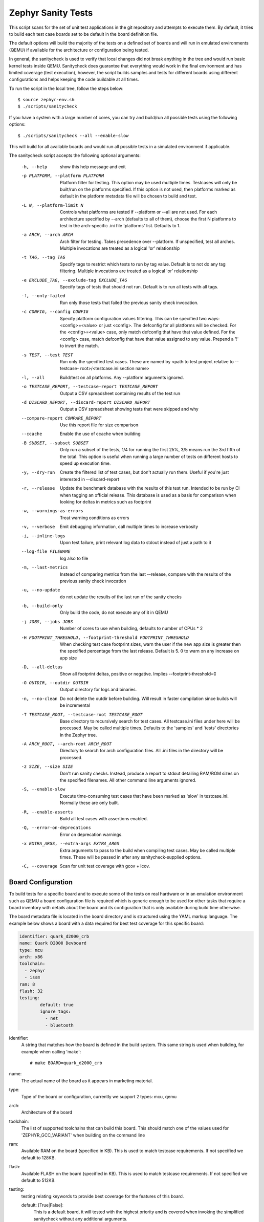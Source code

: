 
Zephyr Sanity Tests
###################

This script scans for the set of unit test applications in the git repository
and attempts to execute them. By default, it tries to build each test case
boards set to be default in the board definition file.

The default options will build the  majority of the tests on a defined set of
boards and will run in emulated environments (QEMU) if available for the
architecture or configuration being tested.

In general, the sanitycheck is used to verify that local changes did not break
anything in the tree and would run basic kernel tests inside QEMU. Sanitycheck
does guarantee that everything would work in the final environment and has
limited coverage (test execution), however, the script builds samples and tests
for different boards using different configurations and helps keeping the code
buildable at all times.


To run the script in the local tree, follow the steps below:

::

        $ source zephyr-env.sh
        $ ./scripts/sanitycheck

If you have a system with a large number of cores, you can try and build/run all
possible tests using the following options:

::

        $ ./scripts/sanitycheck --all --enable-slow

This will build for all available boards and would run all possible tests in
a simulated environment if applicable.

The sanitycheck script accepts the following optional arguments:

  -h, --help
                        show this help message and exit
  -p PLATFORM, --platform PLATFORM
                        Platform filter for testing. This option may be used
                        multiple times. Testcases will only be built/run on
                        the platforms specified. If this option is not used,
                        then platforms marked as default in the platform
                        metadata file will be chosen to build and test.
  -L N, --platform-limit N
                        Controls what platforms are tested if --platform or
                        --all are not used. For each architecture specified by
                        --arch (defaults to all of them), choose the first N
                        platforms to test in the arch-specific .ini file
                        'platforms' list. Defaults to 1.
  -a ARCH, --arch ARCH  Arch filter for testing. Takes precedence over
                        --platform. If unspecified, test all arches. Multiple
                        invocations are treated as a logical 'or' relationship
  -t TAG, --tag TAG     Specify tags to restrict which tests to run by tag
                        value. Default is to not do any tag filtering.
                        Multiple invocations are treated as a logical 'or'
                        relationship
  -e EXCLUDE_TAG, --exclude-tag EXCLUDE_TAG
                        Specify tags of tests that should not run. Default is
                        to run all tests with all tags.
  -f, --only-failed     Run only those tests that failed the previous sanity
                        check invocation.
  -c CONFIG, --config CONFIG
                        Specify platform configuration values filtering. This
                        can be specified two ways: <config>=<value> or just
                        <config>. The defconfig for all platforms will be
                        checked. For the <config>=<value> case, only match
                        defconfig that have that value defined. For the
                        <config> case, match defconfig that have that value
                        assigned to any value. Prepend a '!' to invert the
                        match.
  -s TEST, --test TEST  Run only the specified test cases. These are named by
                        <path to test project relative to --testcase-
                        root>/<testcase.ini section name>
  -l, --all             Build/test on all platforms. Any --platform arguments
                        ignored.
  -o TESTCASE_REPORT, --testcase-report TESTCASE_REPORT
                        Output a CSV spreadsheet containing results of the
                        test run
  -d DISCARD_REPORT, --discard-report DISCARD_REPORT
                        Output a CSV spreadsheet showing tests that were
                        skipped and why
  --compare-report COMPARE_REPORT
                        Use this report file for size comparison
  --ccache              Enable the use of ccache when building
  -B SUBSET, --subset SUBSET
                        Only run a subset of the tests, 1/4 for running the
                        first 25%, 3/5 means run the 3rd fifth of the total.
                        This option is useful when running a large number of
                        tests on different hosts to speed up execution time.
  -y, --dry-run         Create the filtered list of test cases, but don't
                        actually run them. Useful if you're just interested in
                        --discard-report
  -r, --release         Update the benchmark database with the results of this
                        test run. Intended to be run by CI when tagging an
                        official release. This database is used as a basis for
                        comparison when looking for deltas in metrics such as
                        footprint
  -w, --warnings-as-errors
                        Treat warning conditions as errors
  -v, --verbose         Emit debugging information, call multiple times to
                        increase verbosity
  -i, --inline-logs     Upon test failure, print relevant log data to stdout
                        instead of just a path to it
  --log-file FILENAME   log also to file
  -m, --last-metrics    Instead of comparing metrics from the last --release,
                        compare with the results of the previous sanity check
                        invocation
  -u, --no-update       do not update the results of the last run of the
                        sanity checks
  -b, --build-only      Only build the code, do not execute any of it in QEMU
  -j JOBS, --jobs JOBS  Number of cores to use when building, defaults to
                        number of CPUs * 2
  -H FOOTPRINT_THRESHOLD, --footprint-threshold FOOTPRINT_THRESHOLD
                        When checking test case footprint sizes, warn the user
                        if the new app size is greater then the specified
                        percentage from the last release. Default is 5. 0 to
                        warn on any increase on app size
  -D, --all-deltas      Show all footprint deltas, positive or negative.
                        Implies --footprint-threshold=0
  -O OUTDIR, --outdir OUTDIR
                        Output directory for logs and binaries.
  -n, --no-clean        Do not delete the outdir before building. Will result
                        in faster compilation since builds will be incremental
  -T TESTCASE_ROOT, --testcase-root TESTCASE_ROOT
                        Base directory to recursively search for test cases.
                        All testcase.ini files under here will be processed.
                        May be called multiple times. Defaults to the
                        'samples' and 'tests' directories in the Zephyr tree.
  -A ARCH_ROOT, --arch-root ARCH_ROOT
                        Directory to search for arch configuration files. All
                        .ini files in the directory will be processed.
  -z SIZE, --size SIZE  Don't run sanity checks. Instead, produce a report to
                        stdout detailing RAM/ROM sizes on the specified
                        filenames. All other command line arguments ignored.
  -S, --enable-slow     Execute time-consuming test cases that have been
                        marked as 'slow' in testcase.ini. Normally these are
                        only built.
  -R, --enable-asserts  Build all test cases with assertions enabled.
  -Q, --error-on-deprecations
                        Error on deprecation warnings.
  -x EXTRA_ARGS, --extra-args EXTRA_ARGS
                        Extra arguments to pass to the build when compiling
                        test cases. May be called multiple times. These will
                        be passed in after any sanitycheck-supplied options.
  -C, --coverage        Scan for unit test coverage with gcov + lcov.


Board Configuration
*******************

To build tests for a specific board and to execute some of the tests on real
hardware or in an emulation environment such as QEMU a board configuration file
is required which is generic enough to be used for other tasks that require a
board inventory with details about the board and its configuration that is only
available during build time otherwise.

The board metadata file is located in the board directory and is structured
using the YAML markup language. The example below shows a board with a data
required for best test coverage for this specific board:

.. code-block:: yaml

	identifier: quark_d2000_crb
	name: Quark D2000 Devboard
	type: mcu
	arch: x86
	toolchain:
	  - zephyr
	  - issm
	ram: 8
	flash: 32
	testing:
                default: true
		ignore_tags:
		  - net
		  - bluetooth


identifier:
  A string that matches how the board is defined in the build system. This same
  string is used when building, for example when calling 'make'::

  # make BOARD=quark_d2000_crb

name:
  The actual name of the board as it appears in marketing material.
type:
  Type of the board or configuration, currently we support 2 types: mcu, qemu
arch:
  Architecture of the board
toolchain:
  The list of supported toolchains that can build this board. This should match
  one of the values used for 'ZEPHYR_GCC_VARIANT' when building on the command line
ram:
  Available RAM on the board (specified in KB). This is used to match testcase
  requirements.  If not specified we default to 128KB.
flash:
  Available FLASH on the board (specified in KB). This is used to match testcase
  requirements.  If not specified we default to 512KB.
testing:
  testing relating keywords to provide best coverage for the features of this
  board.

  default: [True|False]:
    This is a default board, it will tested with the highest priority and is
    covered when invoking the simplified sanitycheck without any additional
    arguments.
  ignore_tags:
    Do not attempt to build (and therefore run) tests marked with this list of
    tags.




Test Cases
**********

Test cases are detected by the presence of a 'testcase.yaml' or a 'sample.yaml'
files in the application's project directory. This file may contain one or more
entries in the test section each identifying a test scenario. The name of
the test case only needs to be unique for the test cases specified in
that testcase meta-data.

Test cases are written suing the YAML syntax and share the same structure as
samples. The following is an example test with a few options that are
explained in this document.


::

	tests:
	-   test:
		build_only: true
		platform_whitelist: qemu_cortex_m3 qemu_x86 arduino_101
		tags: bluetooth
	-   test_br:
		build_only: true
		extra_args: CONF_FILE="prj_br.conf"
		filter: not CONFIG_DEBUG
		platform_exclude: quark_d2000_crb
		platform_whitelist: qemu_cortex_m3 qemu_x86
		tags: bluetooth


A sample with tests will have the same structure with additional information
related to the sample and what is being demonstrated:

::

	sample:
	  name: hello world
	  description: Hello World sample, the simplest Zephyr application
	  platforms: all
	tests:
	    - test:
		build_only: true
		tags: samples tests
		min_ram: 16
	    - singlethread:
		build_only: true
		extra_args: CONF_FILE=prj_single.conf
		filter: not CONFIG_BLUETOOTH and not CONFIG_GPIO_SCH
		tags: samples tests
		min_ram: 16

The full canonical name for each test case is:

::

        <path to test case>/<test entry>

Each test block in the testcase meta data can define the following key/value
pairs:

tags: <list of tags> (required)
    A set of string tags for the testcase. Usually pertains to
    functional domains but can be anything. Command line invocations
    of this script can filter the set of tests to run based on tag.

skip: <True|False> (default False)
    skip testcase unconditionally. This can be used for broken tests.

slow: <True|False> (default False)
    Don't run this test case unless --enable-slow was passed in on the
    command line. Intended for time-consuming test cases that are only
    run under certain circumstances, like daily builds. These test cases
    are still compiled.

extra_args: <list of extra arguments>
    Extra arguments to pass to Make when building or running the
    test case.

build_only: <True|False> (default False)
    If true, don't try to run the test under QEMU even if the
    selected platform supports it.

build_on_all: <True|False> (default False)
    If true, attempt to build test on all available platforms.

depends_on: <list of features>
    A board or platform can announce what features it supports, this option
    will enable the test only those platforms that provide this feature.

min_ram: <integer>
    minimum amount of RAM needed for this test to build and run. This is
    compared with information provided by the board metadata.

min_flash: <integer>
    minimum amount of ROM needed for this test to build and run. This is
    compared with information provided by the board metadata.

timeout: <number of seconds>
    Length of time to run test in QEMU before automatically killing it.
    Default to 60 seconds.

arch_whitelist: <list of arches, such as x86, arm, arc>
    Set of architectures that this test case should only be run for.

arch_exclude: <list of arches, such as x86, arm, arc>
    Set of architectures that this test case should not run on.

platform_whitelist: <list of platforms>
    Set of platforms that this test case should only be run for.

platform_exclude: <list of platforms>
    Set of platforms that this test case should not run on.

extra_sections: <list of extra binary sections>
    When computing sizes, sanitycheck will report errors if it finds
    extra, unexpected sections in the Zephyr binary unless they are named
    here. They will not be included in the size calculation.

filter: <expression>
    Filter whether the testcase should be run by evaluating an expression
    against an environment containing the following values:

    ::

            { ARCH : <architecture>,
              PLATFORM : <platform>,
              <all CONFIG_* key/value pairs in the test's generated defconfig>,
              *<env>: any environment variable available
            }

    The grammar for the expression language is as follows:

    expression ::= expression "and" expression
                 | expression "or" expression
                 | "not" expression
                 | "(" expression ")"
                 | symbol "==" constant
                 | symbol "!=" constant
                 | symbol "<" number
                 | symbol ">" number
                 | symbol ">=" number
                 | symbol "<=" number
                 | symbol "in" list
                 | symbol ":" string
                 | symbol

    list ::= "[" list_contents "]"

    list_contents ::= constant
                    | list_contents "," constant

    constant ::= number
               | string


    For the case where expression ::= symbol, it evaluates to true
    if the symbol is defined to a non-empty string.

    Operator precedence, starting from lowest to highest:

        or (left associative)
        and (left associative)
        not (right associative)
        all comparison operators (non-associative)

    arch_whitelist, arch_exclude, platform_whitelist, platform_exclude
    are all syntactic sugar for these expressions. For instance

        arch_exclude = x86 arc

    Is the same as:

        filter = not ARCH in ["x86", "arc"]

    The ':' operator compiles the string argument as a regular expression,
    and then returns a true value only if the symbol's value in the environment
    matches. For example, if CONFIG_SOC="quark_se" then

        filter = CONFIG_SOC : "quark.*"

    Would match it.

The set of test cases that actually run depends on directives in the testcase
filed and options passed in on the command line. If there is any confusion,
running with -v or --discard-report can help show why particular test cases
were skipped.

Metrics (such as pass/fail state and binary size) for the last code
release are stored in scripts/sanity_chk/sanity_last_release.csv.
To update this, pass the --all --release options.

To load arguments from a file, write '+' before the file name, e.g.,
+file_name. File content must be one or more valid arguments separated by
line break instead of white spaces.

Most everyday users will run with no arguments.
